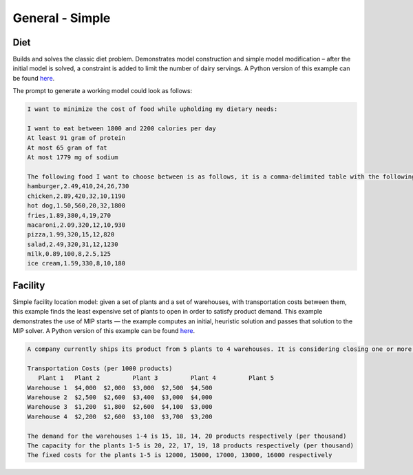 General - Simple
=========================

.. _diet:

Diet
------------

Builds and solves the classic diet problem. Demonstrates model construction and simple model modification – after the initial model is solved, a constraint is added to limit the number of dairy servings.
A Python version of this example can be found `here <https://docs.gurobi.com/projects/examples/en/stable/examples/python/diet.html>`__.

The prompt to generate a working model could look as follows:

.. code-block:: console

   I want to minimize the cost of food while upholding my dietary needs:

   I want to eat between 1800 and 2200 calories per day
   At least 91 gram of protein
   At most 65 gram of fat
   At most 1779 mg of sodium

   The following food I want to choose between is as follows, it is a comma-delimited table with the following columns: food, price, calories, protein, fat, sodium:
   hamburger,2.49,410,24,26,730
   chicken,2.89,420,32,10,1190
   hot dog,1.50,560,20,32,1800
   fries,1.89,380,4,19,270
   macaroni,2.09,320,12,10,930
   pizza,1.99,320,15,12,820
   salad,2.49,320,31,12,1230
   milk,0.89,100,8,2.5,125
   ice cream,1.59,330,8,10,180

.. _facility:

Facility
----------------

Simple facility location model: given a set of plants and a set of warehouses, with transportation costs between them, this example finds the least expensive set of plants to open in order to satisfy product demand. This example demonstrates the use of MIP starts — the example computes an initial, heuristic solution and passes that solution to the MIP solver.
A Python version of this example can be found `here <https://docs.gurobi.com/projects/examples/en/stable/examples/python/facility.html>`__.

.. code-block:: console

   A company currently ships its product from 5 plants to 4 warehouses. It is considering closing one or more plants to reduce cost. What plant(s) should the company close, in order to minimize transportation and fixed costs?

   Transportation Costs (per 1000 products)
      Plant 1 	Plant 2 	Plant 3 	Plant 4 	Plant 5
   Warehouse 1 	$4,000 	$2,000 	$3,000 	$2,500 	$4,500
   Warehouse 2 	$2,500 	$2,600 	$3,400 	$3,000 	$4,000
   Warehouse 3 	$1,200 	$1,800 	$2,600 	$4,100 	$3,000
   Warehouse 4 	$2,200 	$2,600 	$3,100 	$3,700 	$3,200

   The demand for the warehouses 1-4 is 15, 18, 14, 20 products respectively (per thousand)
   The capacity for the plants 1-5 is 20, 22, 17, 19, 18 products respectively (per thousand)
   The fixed costs for the plants 1-5 is 12000, 15000, 17000, 13000, 16000 respectively

